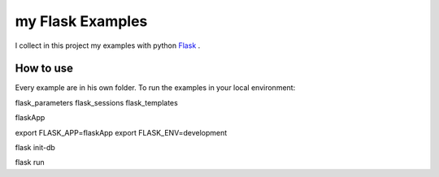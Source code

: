 my Flask Examples
=================

I collect in this project my examples with python `Flask <http://flask.pocoo.org/>`_ .

How to use
----------
Every example are in his own folder. 
To run the examples in your local environment::


flask_parameters
flask_sessions
flask_templates

flaskApp

export FLASK_APP=flaskApp
export FLASK_ENV=development

flask init-db

flask run

